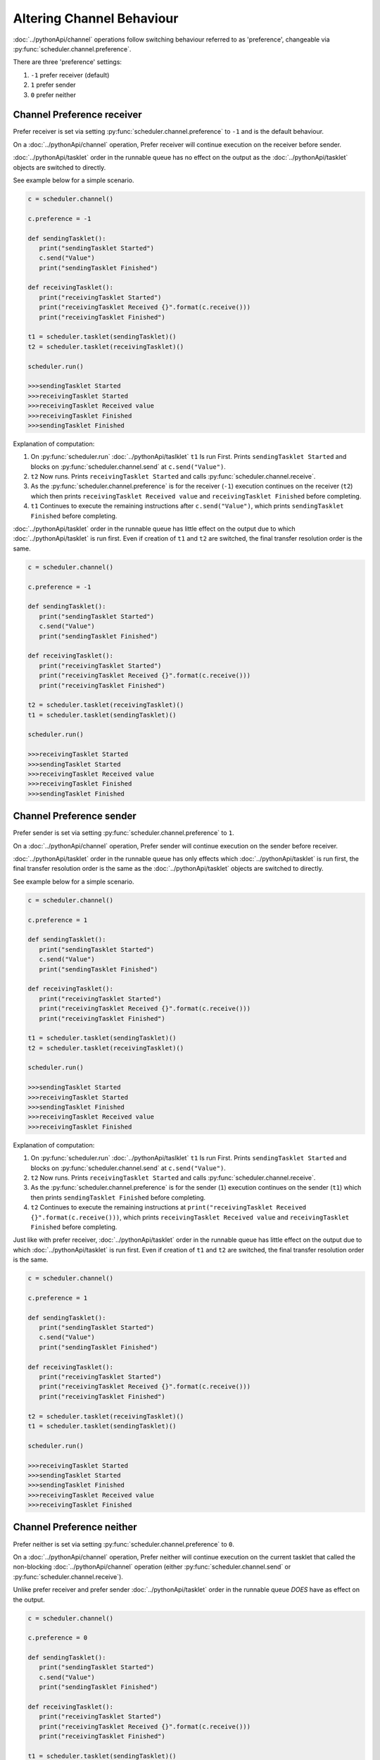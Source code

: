 Altering Channel Behaviour
==========================

:doc:`../pythonApi/channel` operations follow switching behaviour referred to as 'preference', changeable via :py:func:`scheduler.channel.preference`.

There are three 'preference' settings:

1. ``-1``   prefer receiver (default)
2. ``1``    prefer sender
3. ``0``    prefer neither

Channel Preference receiver
---------------------------

Prefer receiver is set via setting :py:func:`scheduler.channel.preference` to ``-1`` and is the default behaviour.

On a :doc:`../pythonApi/channel` operation, Prefer receiver will continue execution on the receiver before sender.

:doc:`../pythonApi/tasklet` order in the runnable queue has no effect on the output as the :doc:`../pythonApi/tasklet` objects are switched to directly.

See example below for a simple scenario.

.. code-block:: python

   c = scheduler.channel()

   c.preference = -1

   def sendingTasklet():
      print("sendingTasklet Started")
      c.send("Value")
      print("sendingTasklet Finished")
   
   def receivingTasklet():
      print("receivingTasklet Started")
      print("receivingTasklet Received {}".format(c.receive()))
      print("receivingTasklet Finished")
   
   t1 = scheduler.tasklet(sendingTasklet)()  
   t2 = scheduler.tasklet(receivingTasklet)()  

   scheduler.run()

   >>>sendingTasklet Started
   >>>receivingTasklet Started
   >>>receivingTasklet Received value
   >>>receivingTasklet Finished
   >>>sendingTasklet Finished

Explanation of computation:

1. On :py:func:`scheduler.run` :doc:`../pythonApi/taslklet`  ``t1`` Is run First. Prints  ``sendingTasklet Started`` and blocks on :py:func:`scheduler.channel.send` at ``c.send("Value")``.
2. ``t2`` Now runs. Prints ``receivingTasklet Started`` and calls :py:func:`scheduler.channel.receive`.
3. As the :py:func:`scheduler.channel.preference` is for the receiver (``-1``) execution continues on the receiver (``t2``) which then prints ``receivingTasklet Received value`` and ``receivingTasklet Finished`` before completing.
4. ``t1`` Continues to execute the remaining instructions after ``c.send("Value")``, which prints ``sendingTasklet Finished`` before completing.

:doc:`../pythonApi/tasklet` order in the runnable queue has little effect on the output due to which :doc:`../pythonApi/tasklet` is run first. Even if creation of ``t1`` and ``t2`` are switched, the final transfer resolution order is the same.

.. code-block:: python

   c = scheduler.channel()

   c.preference = -1

   def sendingTasklet():
      print("sendingTasklet Started")
      c.send("Value")
      print("sendingTasklet Finished")
   
   def receivingTasklet():
      print("receivingTasklet Started")
      print("receivingTasklet Received {}".format(c.receive()))
      print("receivingTasklet Finished")
   
   t2 = scheduler.tasklet(receivingTasklet)()  
   t1 = scheduler.tasklet(sendingTasklet)()  

   scheduler.run()

   >>>receivingTasklet Started
   >>>sendingTasklet Started
   >>>receivingTasklet Received value
   >>>receivingTasklet Finished
   >>>sendingTasklet Finished


Channel Preference sender
--------------------------

Prefer sender is set via setting :py:func:`scheduler.channel.preference` to ``1``.

On a :doc:`../pythonApi/channel` operation, Prefer sender will continue execution on the sender before receiver.

:doc:`../pythonApi/tasklet` order in the runnable queue has only effects which :doc:`../pythonApi/tasklet` is run first, the final transfer resolution order is the same as the :doc:`../pythonApi/tasklet` objects are switched to directly.

See example below for a simple scenario.

.. code-block:: python

   c = scheduler.channel()

   c.preference = 1

   def sendingTasklet():
      print("sendingTasklet Started")
      c.send("Value")
      print("sendingTasklet Finished")
   
   def receivingTasklet():
      print("receivingTasklet Started")
      print("receivingTasklet Received {}".format(c.receive()))
      print("receivingTasklet Finished")
   
   t1 = scheduler.tasklet(sendingTasklet)()
   t2 = scheduler.tasklet(receivingTasklet)()

   scheduler.run()

   >>>sendingTasklet Started
   >>>receivingTasklet Started
   >>>sendingTasklet Finished
   >>>receivingTasklet Received value
   >>>receivingTasklet Finished
   

Explanation of computation:

1. On :py:func:`scheduler.run` :doc:`../pythonApi/taslklet`  ``t1`` Is run First. Prints  ``sendingTasklet Started`` and blocks on :py:func:`scheduler.channel.send` at ``c.send("Value")``.
2. ``t2`` Now runs. Prints ``receivingTasklet Started`` and calls :py:func:`scheduler.channel.receive`.
3. As the :py:func:`scheduler.channel.preference` is for the sender (``1``) execution continues on the sender (``t1``) which then prints ``sendingTasklet Finished`` before completing.
4. ``t2`` Continues to execute the remaining instructions at ``print("receivingTasklet Received {}".format(c.receive()))``, which prints ``receivingTasklet Received value`` and ``receivingTasklet Finished`` before completing.

Just like with prefer receiver, :doc:`../pythonApi/tasklet` order in the runnable queue has little effect on the output due to which :doc:`../pythonApi/tasklet` is run first. Even if creation of ``t1`` and ``t2`` are switched, the final transfer resolution order is the same.

.. code-block:: python

   c = scheduler.channel()

   c.preference = 1

   def sendingTasklet():
      print("sendingTasklet Started")
      c.send("Value")
      print("sendingTasklet Finished")
   
   def receivingTasklet():
      print("receivingTasklet Started")
      print("receivingTasklet Received {}".format(c.receive()))
      print("receivingTasklet Finished")
   
   t2 = scheduler.tasklet(receivingTasklet)()
   t1 = scheduler.tasklet(sendingTasklet)()

   scheduler.run()

   >>>receivingTasklet Started
   >>>sendingTasklet Started
   >>>sendingTasklet Finished
   >>>receivingTasklet Received value
   >>>receivingTasklet Finished



Channel Preference neither
--------------------------

Prefer neither is set via setting :py:func:`scheduler.channel.preference` to ``0``.

On a :doc:`../pythonApi/channel` operation, Prefer neither will continue execution on the current tasklet that called the non-blocking :doc:`../pythonApi/channel` operation (either :py:func:`scheduler.channel.send` or :py:func:`scheduler.channel.receive`).

Unlike prefer receiver and prefer sender :doc:`../pythonApi/tasklet` order in the runnable queue *DOES* have as effect on the output.

.. code-block:: python

   c = scheduler.channel()

   c.preference = 0

   def sendingTasklet():
      print("sendingTasklet Started")
      c.send("Value")
      print("sendingTasklet Finished")
   
   def receivingTasklet():
      print("receivingTasklet Started")
      print("receivingTasklet Received {}".format(c.receive()))
      print("receivingTasklet Finished")
   
   t1 = scheduler.tasklet(sendingTasklet)()
   t2 = scheduler.tasklet(receivingTasklet)()

   scheduler.run()

   >>>sendingTasklet Started
   >>>receivingTasklet Started
   >>>receivingTasklet Received value
   >>>receivingTasklet Finished
   >>>sendingTasklet Finished

Explanation of computation:

1. On :py:func:`scheduler.run` :doc:`../pythonApi/taslklet`  ``t1`` Is run First. Prints  ``sendingTasklet Started`` and blocks on :py:func:`scheduler.channel.send` at ``c.send("Value")``.
2. ``t2`` Now runs. Prints ``receivingTasklet Started`` and calls :py:func:`scheduler.channel.receive`.
3. As the :py:func:`scheduler.channel.preference` is for the receiver (``0``) execution continues on the caller of the non-blocking :doc:`../pythonApi/channel` operation, which here is the receiver (``t2``) that then prints ``receivingTasklet Received value`` and ``receivingTasklet Finished`` before completing.
4. ``t1`` Continues to execute the remaining instructions after ``c.send("Value")``, which prints ``sendingTasklet Finished`` before completing.

Due to the specific :doc:`../pythonApi/taslklet` order in the runnables queue, the behaviour matches expected behaviour from prefer receiver.

However, if the :doc:`../pythonApi/taslklet` order is changed by switching the creation of ``t1`` and ``t2`` the behaviour will instead match prefer sender.

This is because after switching which :doc:`../pythonApi/taslklet` will be executed first. The non-blocking :doc:`../pythonApi/channel` operation call would now be made from the sending :doc:`../pythonApi/taslklet` ``t1`` whereas previously this would have been from the receiving :doc:`../pythonApi/taslklet` ``t2``.

Below illustrates how the :doc:`../pythonApi/taslklet` run order *does* change the expected output.

.. code-block:: python

   c = scheduler.channel()

   c.preference = 0

   def sendingTasklet():
      print("sendingTasklet Started")
      c.send("Value")
      print("sendingTasklet Finished")
   
   def receivingTasklet():
      print("receivingTasklet Started")
      print("receivingTasklet Received {}".format(c.receive()))
      print("receivingTasklet Finished")
   
   t2 = scheduler.tasklet(receivingTasklet)()
   t1 = scheduler.tasklet(sendingTasklet)()

   scheduler.run()

   >>>sendingTasklet Started
   >>>receivingTasklet Started
   >>>sendingTasklet Finished
   >>>receivingTasklet Received value
   >>>receivingTasklet Finished


Suggested Further Reading
-------------------------

:doc:`queryingChannelState`